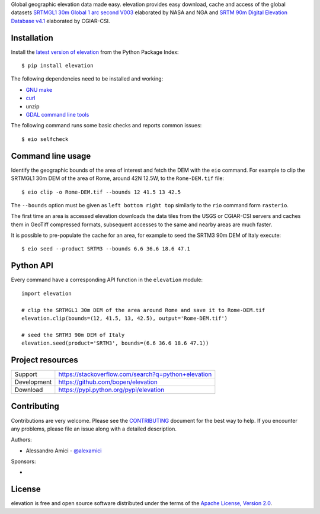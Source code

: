 Global geographic elevation data made easy.
elevation provides easy download, cache and access of the global datasets
`SRTMGL1 30m Global 1 arc second V003 <https://lpdaac.usgs.gov/dataset_discovery/measures/measures_products_table/srtmgl1_v003>`_
elaborated by NASA and NGA
and
`SRTM 90m Digital Elevation Database v4.1 <http://www.cgiar-csi.org/data/srtm-90m-digital-elevation-database-v4-1>`_
elaborated by CGIAR-CSI.

Installation
------------

Install the `latest version of elevation <https://pypi.python.org/pypi/elevation>`_
from the Python Package Index::

    $ pip install elevation

The following dependencies need to be installed and working:

- `GNU make <https://www.gnu.org/software/make/>`_
- `curl <https://curl.haxx.se/>`_
- unzip
- `GDAL command line tools <http://www.gdal.org/>`_

The following command runs some basic checks and reports common issues::

    $ eio selfcheck


Command line usage
------------------

Identify the geographic bounds of the area of interest and fetch the DEM with the ``eio`` command.
For example to clip the SRTMGL1 30m DEM of the area of Rome, around 42N 12.5W, to the ``Rome-DEM.tif`` file::

    $ eio clip -o Rome-DEM.tif --bounds 12 41.5 13 42.5

The ``--bounds`` option must be given as ``left bottom right top`` similarly to the ``rio`` command form ``rasterio``.

The first time an area is accessed elevation downloads the data tiles from the USGS or CGIAR-CSI servers and
caches them in GeoTiff compressed formats,
subsequent accesses to the same and nearby areas are much faster.

It is possible to pre-populate the cache for an area, for example to seed the SRTM3 90m DEM of Italy execute::

    $ eio seed --product SRTM3 --bounds 6.6 36.6 18.6 47.1


Python API
----------

Every command have a corresponding API function in the ``elevation`` module::

    import elevation

    # clip the SRTMGL1 30m DEM of the area around Rome and save it to Rome-DEM.tif
    elevation.clip(bounds=(12, 41.5, 13, 42.5), output='Rome-DEM.tif')

    # seed the SRTM3 90m DEM of Italy
    elevation.seed(product='SRTM3', bounds=(6.6 36.6 18.6 47.1))


Project resources
-----------------

============= ======================
Support       https://stackoverflow.com/search?q=python+elevation
Development   https://github.com/bopen/elevation
Download      https://pypi.python.org/pypi/elevation
============= ======================


Contributing
------------

Contributions are very welcome. Please see the `CONTRIBUTING`_ document for
the best way to help.
If you encounter any problems, please file an issue along with a detailed description.

.. _`CONTRIBUTING`: https://github.com/bopen/elevation/blob/master/CONTRIBUTING.rst

Authors:

- Alessandro Amici - `@alexamici <https://github.com/alexamici>`_

Sponsors:

- .. image:: http://services.bopen.eu/bopen-logo.png
      :target: http://bopen.eu/
      :alt: B-Open Solutions srl


License
-------

elevation is free and open source software
distributed under the terms of the `Apache License, Version 2.0 <http://www.apache.org/licenses/LICENSE-2.0>`_.
